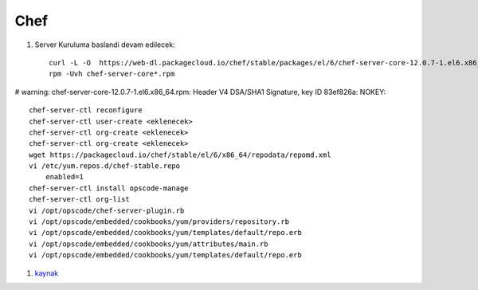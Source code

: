 ====
Chef
====

#. Server Kuruluma baslandi devam edilecek::

    curl -L -O  https://web-dl.packagecloud.io/chef/stable/packages/el/6/chef-server-core-12.0.7-1.el6.x86_64.rpm
    rpm -Uvh chef-server-core*.rpm
# warning: chef-server-core-12.0.7-1.el6.x86_64.rpm: Header V4 DSA/SHA1 Signature, key ID 83ef826a: NOKEY::

    chef-server-ctl reconfigure
    chef-server-ctl user-create <eklenecek> 
    chef-server-ctl org-create <eklenecek> 
    chef-server-ctl org-create <eklenecek> 
    wget https://packagecloud.io/chef/stable/el/6/x86_64/repodata/repomd.xml
    vi /etc/yum.repos.d/chef-stable.repo
        enabled=1
    chef-server-ctl install opscode-manage
    chef-server-ctl org-list
    vi /opt/opscode/chef-server-plugin.rb
    vi /opt/opscode/embedded/cookbooks/yum/providers/repository.rb
    vi /opt/opscode/embedded/cookbooks/yum/templates/default/repo.erb
    vi /opt/opscode/embedded/cookbooks/yum/attributes/main.rb
    vi /opt/opscode/embedded/cookbooks/yum/templates/default/repo.erb

#. `kaynak <https://docs.chef.io/install_server.html>`_
